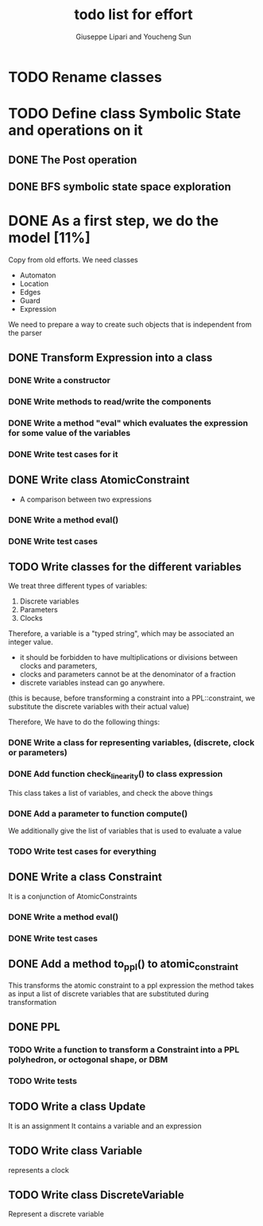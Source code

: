 #+TITLE: todo list for effort
#+author: Giuseppe Lipari and Youcheng Sun

* TODO Rename classes

* TODO Define class Symbolic State and operations on it
** DONE The Post operation
** DONE BFS symbolic state space exploration

* DONE As a first step, we do the model [11%]
  :PROPERTIES:
  :ORDERED:  t
  :END:
  Copy from old efforts. We need classes 
  - Automaton
  - Location
  - Edges
  - Guard 
  - Expression
  We need to prepare a way to create such objects that is independent from the parser

** DONE Transform Expression into a class
*** DONE Write a constructor 
*** DONE Write methods to read/write the components
*** DONE Write a method "eval" which evaluates the expression for some value of the variables
*** DONE Write test cases for it
   
** DONE Write class AtomicConstraint
   - A comparison between two expressions
*** DONE Write a method eval()
*** DONE Write test cases
** TODO Write classes for the different variables
    We treat three different types of variables:
    1) Discrete variables
    2) Parameters 
    3) Clocks
    Therefore, a variable is a "typed string", which may be associated
    an integer value.

    - it should be forbidden to have multiplications or divisions
      between clocks and parameters,
    - clocks and parameters cannot be at the denominator of a fraction
    - discrete variables instead can go anywhere. 

    (this is because, before transforming a constraint into a
    PPL::constraint, we substitute the discrete variables with 
    their actual value)

    Therefore, We have to do the following things:
*** DONE Write a class for representing variables, (discrete, clock or parameters)
*** DONE Add function check_linearity() to class expression
    This class takes a list of variables, and check the above things
*** DONE Add a parameter to function compute()
    We additionally give the list of variables that is used to evaluate a value
*** TODO Write test cases for everything


** DONE Write a class Constraint
   It is a conjunction of AtomicConstraints
*** DONE Write a method eval()
*** DONE Write test cases
** DONE Add a method to_ppl() to atomic_constraint
   This transforms the atomic constraint to a ppl expression
   the method takes as input a list of discrete variables that are 
   substituted during transformation

** DONE PPL
*** TODO Write a function to transform a Constraint into a PPL polyhedron, or octogonal shape, or DBM
*** TODO Write tests   
   
** TODO Write a class Update 
   It is an assignment 
   It contains a variable and an expression

** TODO Write class Variable 
   represents a clock

** TODO Write class DiscreteVariable
   Represent a discrete variable



  
